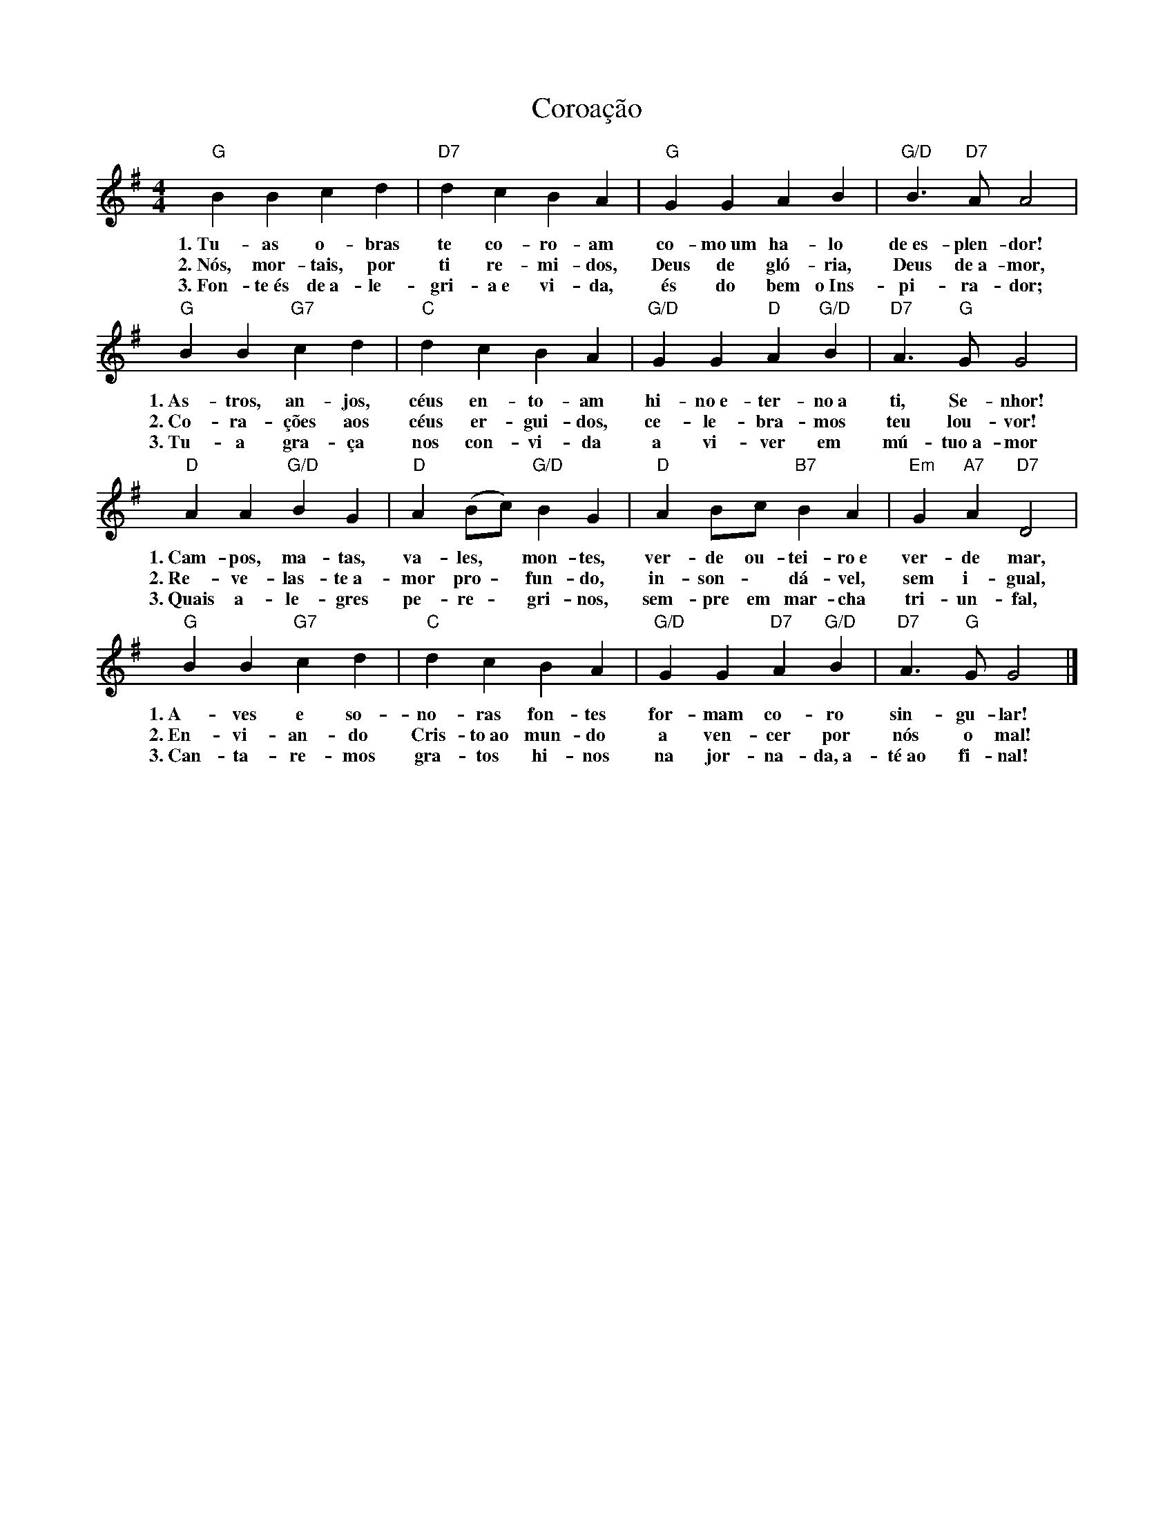 X:028
T:Coroação
M:4/4
L:1/4
K:G
V:S
"G" B B c d | "D7" d c B A | "G" G G A B | "G/D" B3/2 "D7" A/2 A2 |
w:1.~Tu-as o-bras te co-ro-am co-mo~um ha-lo de~es-plen-dor!
w:2.~Nós, mor-tais, por ti re-mi-dos, Deus de gló-ria, Deus de~a-mor,
w:3.~Fon-te~és de~a-le-gri-a~e vi-da, és do bem o~Ins-pi-ra-dor;
"G" B B "G7" c d | "C" d c B A | "G/D" G G  "D" A "G/D" B | "D7" A3/2 "G" G/2 G2 |
w:1.~As-tros, an-jos, céus en-to-am hi-no~e-ter-no~a ti, Se-nhor!
w:2.~Co-ra-ções aos céus er-gui-dos, ce-le-bra-mos teu lou-vor!
w:3.~Tu-a gra-ça nos con-vi-da a vi-ver em mú-tuo~a-mor
"D" A A "G/D" B G | "D" A (B/2c/2) "G/D" B G | "D" A B/2c/2 "B7" B A | "Em" G "A7" A "D7" D2 |
w:1.~Cam-pos, ma-tas, va-les, ~ mon-tes, ver-de ou-tei-ro~e ver-de mar,
w:2.~Re-ve-las-te~a-mor pro- ~ fun-do, in-son- ~ dá-vel, sem i-gual,
w:3.~Quais a-le-gres pe-re- ~ gri-nos, sem-pre em mar-cha tri-un-fal,
"G" B B "G7" c d | "C" d c B A | "G/D" G G "D7" A "G/D" B | "D7" A3/2 "G" G/2 G2 |]
w:1.~A-ves e so-no-ras fon-tes for-mam co-ro sin-gu-lar!
w:2.~En-vi-an-do Cris-to~ao mun-do a ven-cer por nós o mal!
w:3.~Can-ta-re-mos gra-tos hi-nos na jor-na-da,~a-té~ao fi-nal!